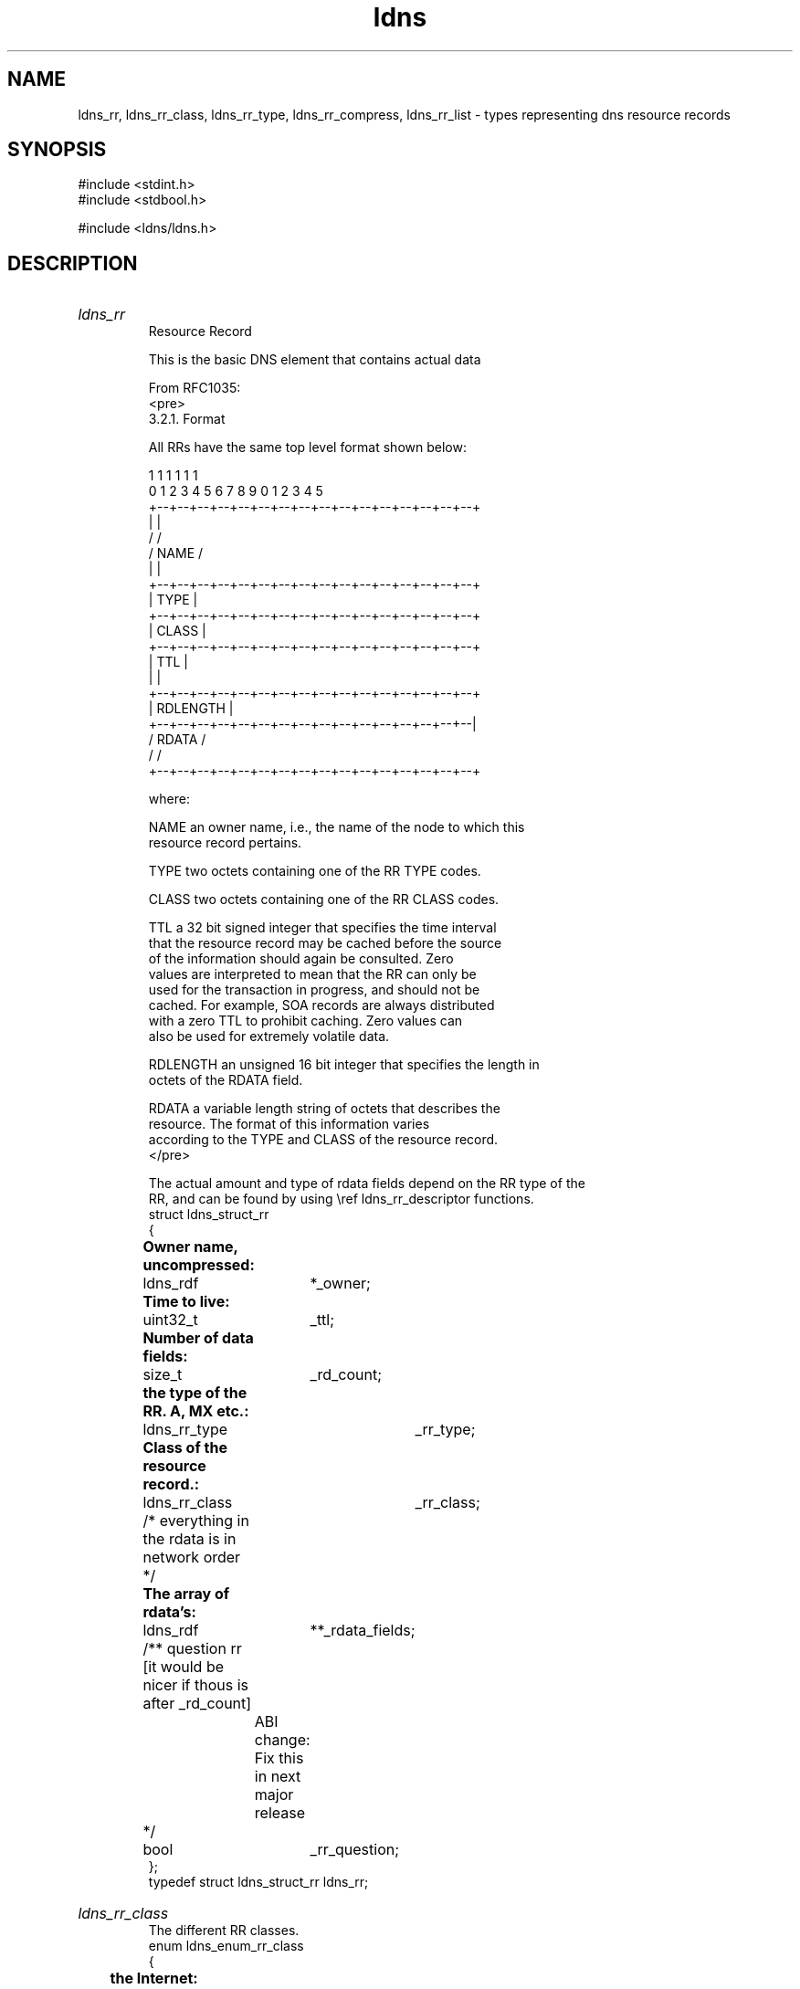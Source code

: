 .ad l
.TH ldns 3 "30 May 2006"
.SH NAME
ldns_rr, ldns_rr_class, ldns_rr_type, ldns_rr_compress, ldns_rr_list \- types representing dns resource records

.SH SYNOPSIS
#include <stdint.h>
.br
#include <stdbool.h>
.br
.PP
#include <ldns/ldns.h>
.PP

.SH DESCRIPTION
.HP
\fIldns_rr\fR
.br
Resource Record
.br

.br
This is the basic DNS element that contains actual data
.br

.br
From RFC1035:
.br
<pre>
.br
3.2.1. Format
.br

.br
All RRs have the same top level format shown below:
.br

.br
                                    1  1  1  1  1  1
.br
      0  1  2  3  4  5  6  7  8  9  0  1  2  3  4  5
.br
    +--+--+--+--+--+--+--+--+--+--+--+--+--+--+--+--+
.br
    |                                               |
.br
    /                                               /
.br
    /                      NAME                     /
.br
    |                                               |
.br
    +--+--+--+--+--+--+--+--+--+--+--+--+--+--+--+--+
.br
    |                      TYPE                     |
.br
    +--+--+--+--+--+--+--+--+--+--+--+--+--+--+--+--+
.br
    |                     CLASS                     |
.br
    +--+--+--+--+--+--+--+--+--+--+--+--+--+--+--+--+
.br
    |                      TTL                      |
.br
    |                                               |
.br
    +--+--+--+--+--+--+--+--+--+--+--+--+--+--+--+--+
.br
    |                   RDLENGTH                    |
.br
    +--+--+--+--+--+--+--+--+--+--+--+--+--+--+--+--|
.br
    /                     RDATA                     /
.br
    /                                               /
.br
    +--+--+--+--+--+--+--+--+--+--+--+--+--+--+--+--+
.br

.br
where:
.br

.br
NAME            an owner name, i.e., the name of the node to which this
.br
                resource record pertains.
.br

.br
TYPE            two octets containing one of the RR TYPE codes.
.br

.br
CLASS           two octets containing one of the RR CLASS codes.
.br

.br
TTL             a 32 bit signed integer that specifies the time interval
.br
                that the resource record may be cached before the source
.br
                of the information should again be consulted.  Zero
.br
                values are interpreted to mean that the RR can only be
.br
                used for the transaction in progress, and should not be
.br
                cached.  For example, SOA records are always distributed
.br
                with a zero TTL to prohibit caching.  Zero values can
.br
                also be used for extremely volatile data.
.br

.br
RDLENGTH        an unsigned 16 bit integer that specifies the length in
.br
                octets of the RDATA field.
.br

.br
RDATA           a variable length string of octets that describes the
.br
                resource.  The format of this information varies
.br
                according to the TYPE and CLASS of the resource record.
.br
</pre>
.br

.br
The actual amount and type of rdata fields depend on the RR type of the
.br
RR, and can be found by using \\ref ldns_rr_descriptor functions.
.br
struct ldns_struct_rr
.br
{
.br
	\fBOwner name, uncompressed:\fR
.br
	ldns_rdf	*_owner;
.br
	\fBTime to live:\fR
.br
	uint32_t	_ttl;
.br
	\fBNumber of data fields:\fR
.br
	size_t	        _rd_count;
.br
	\fBthe type of the RR. A, MX etc.:\fR
.br
	ldns_rr_type	_rr_type;
.br
	\fBClass of the resource record.:\fR
.br
	ldns_rr_class	_rr_class;
.br
	/* everything in the rdata is in network order */
.br
	\fBThe array of rdata's:\fR
.br
	ldns_rdf	 **_rdata_fields;
.br
	/**  question rr [it would be nicer if thous is after _rd_count]
.br
		 ABI change: Fix this in next major release
.br
	 */
.br
	bool		_rr_question;
.br
};
.br
typedef struct ldns_struct_rr ldns_rr;
.PP
.HP
\fIldns_rr_class\fR
.br
 The different RR classes.
.br
enum ldns_enum_rr_class
.br
{
.br
	\fBthe Internet:\fR
.br
	LDNS_RR_CLASS_IN 	= 1,
.br
	\fBChaos class:\fR
.br
	LDNS_RR_CLASS_CH	= 3,
.br
	\fBHesiod (Dyer 87):\fR
.br
	LDNS_RR_CLASS_HS	= 4,
.br
    \fBNone class, dynamic update:\fR
.br
    LDNS_RR_CLASS_NONE      = 254,
.br
	\fBAny class:\fR
.br
	LDNS_RR_CLASS_ANY	= 255,
.br

.br
	LDNS_RR_CLASS_FIRST     = 0,
.br
	LDNS_RR_CLASS_LAST      = 65535,
.br
	LDNS_RR_CLASS_COUNT     = LDNS_RR_CLASS_LAST - LDNS_RR_CLASS_FIRST + 1
.br
};
.br
typedef enum ldns_enum_rr_class ldns_rr_class;
.PP
.HP
\fIldns_rr_type\fR
.br
The different RR types.
.br
enum ldns_enum_rr_type
.br
{
.br
	\fBa host address:\fR
.br
	LDNS_RR_TYPE_A = 1,
.br
	\fBan authoritative name server:\fR
.br
	LDNS_RR_TYPE_NS = 2,
.br
	\fBa mail destination (Obsolete - use MX):\fR
.br
	LDNS_RR_TYPE_MD = 3,
.br
	\fBa mail forwarder (Obsolete - use MX):\fR
.br
	LDNS_RR_TYPE_MF = 4,
.br
	\fBthe canonical name for an alias:\fR
.br
	LDNS_RR_TYPE_CNAME = 5,
.br
	\fBmarks the start of a zone of authority:\fR
.br
	LDNS_RR_TYPE_SOA = 6,
.br
	\fBa mailbox domain name (EXPERIMENTAL):\fR
.br
	LDNS_RR_TYPE_MB = 7,
.br
	\fBa mail group member (EXPERIMENTAL):\fR
.br
	LDNS_RR_TYPE_MG = 8,
.br
	\fBa mail rename domain name (EXPERIMENTAL):\fR
.br
	LDNS_RR_TYPE_MR = 9,
.br
	\fBa null RR (EXPERIMENTAL):\fR
.br
	LDNS_RR_TYPE_NULL = 10,
.br
	\fBa well known service description:\fR
.br
	LDNS_RR_TYPE_WKS = 11,
.br
	\fBa domain name pointer:\fR
.br
	LDNS_RR_TYPE_PTR = 12,
.br
	\fBhost information:\fR
.br
	LDNS_RR_TYPE_HINFO = 13,
.br
	\fBmailbox or mail list information:\fR
.br
	LDNS_RR_TYPE_MINFO = 14,
.br
	\fBmail exchange:\fR
.br
	LDNS_RR_TYPE_MX = 15,
.br
	\fBtext strings:\fR
.br
	LDNS_RR_TYPE_TXT = 16,
.br
	\fBRFC1183:\fR
.br
	LDNS_RR_TYPE_RP = 17,
.br
	\fBRFC1183:\fR
.br
	LDNS_RR_TYPE_AFSDB = 18,
.br
	\fBRFC1183:\fR
.br
	LDNS_RR_TYPE_X25 = 19,
.br
	\fBRFC1183:\fR
.br
	LDNS_RR_TYPE_ISDN = 20,
.br
	\fBRFC1183:\fR
.br
	LDNS_RR_TYPE_RT = 21,
.br
	\fBRFC1706:\fR
.br
	LDNS_RR_TYPE_NSAP = 22,
.br
	\fBRFC1348:\fR
.br
	LDNS_RR_TYPE_NSAP_PTR = 23,
.br
	\fB2535typecode:\fR
.br
	LDNS_RR_TYPE_SIG = 24,
.br
	\fB2535typecode:\fR
.br
	LDNS_RR_TYPE_KEY = 25,
.br
	\fBRFC2163:\fR
.br
	LDNS_RR_TYPE_PX = 26,
.br
	\fBRFC1712:\fR
.br
	LDNS_RR_TYPE_GPOS = 27,
.br
	\fBipv6 address:\fR
.br
	LDNS_RR_TYPE_AAAA = 28,
.br
	\fBLOC record  RFC1876:\fR
.br
	LDNS_RR_TYPE_LOC = 29,
.br
	\fB2535typecode:\fR
.br
	LDNS_RR_TYPE_NXT = 30,
.br
	\fBdraft-ietf-nimrod-dns-01.txt:\fR
.br
	LDNS_RR_TYPE_EID = 31,
.br
	\fBdraft-ietf-nimrod-dns-01.txt:\fR
.br
	LDNS_RR_TYPE_NIMLOC = 32,
.br
	\fBSRV record RFC2782:\fR
.br
	LDNS_RR_TYPE_SRV = 33,
.br
	\fBhttp://www.jhsoft.com/rfc/af-saa-0069.000.rtf:\fR
.br
	LDNS_RR_TYPE_ATMA = 34,
.br
	\fBRFC2915:\fR
.br
	LDNS_RR_TYPE_NAPTR = 35,
.br
	\fBRFC2230:\fR
.br
	LDNS_RR_TYPE_KX = 36,
.br
	\fBRFC2538:\fR
.br
	LDNS_RR_TYPE_CERT = 37,
.br
	\fBRFC2874:\fR
.br
	LDNS_RR_TYPE_A6 = 38,
.br
	\fBRFC2672:\fR
.br
	LDNS_RR_TYPE_DNAME = 39,
.br
	\fBdnsind-kitchen-sink-02.txt:\fR
.br
	LDNS_RR_TYPE_SINK = 40,
.br
	\fBPseudo OPT record...:\fR
.br
	LDNS_RR_TYPE_OPT = 41,
.br
	\fBRFC3123:\fR
.br
	LDNS_RR_TYPE_APL = 42,
.br
	\fBRFC4034, RFC3658:\fR
.br
	LDNS_RR_TYPE_DS = 43,
.br
	\fBSSH Key Fingerprint:\fR
.br
	LDNS_RR_TYPE_SSHFP = 44, /* RFC 4255 */
.br
	\fBIPsec Key:\fR
.br
	LDNS_RR_TYPE_IPSECKEY = 45, /* RFC 4025 */
.br
	\fBDNSSEC:\fR
.br
	LDNS_RR_TYPE_RRSIG = 46, /* RFC 4034 */
.br
	LDNS_RR_TYPE_NSEC = 47, /* RFC 4034 */
.br
	LDNS_RR_TYPE_DNSKEY = 48, /* RFC 4034 */
.br

.br
	LDNS_RR_TYPE_DHCID = 49, /* RFC 4701 */
.br
	/* NSEC3 */
.br
	LDNS_RR_TYPE_NSEC3 = 50, /* RFC 5155 */
.br
	LDNS_RR_TYPE_NSEC3PARAM = 51, /* RFC 5155 */
.br
	LDNS_RR_TYPE_NSEC3PARAMS = 51,
.br
	LDNS_RR_TYPE_TLSA = 52, /* RFC 6698 */
.br
	LDNS_RR_TYPE_SMIMEA = 53, /* draft-ietf-dane-smime */
.br

.br
	LDNS_RR_TYPE_HIP = 55, /* RFC 5205 */
.br

.br
	\fBdraft-reid-dnsext-zs:\fR
.br
	LDNS_RR_TYPE_NINFO = 56,
.br
	\fBdraft-reid-dnsext-rkey:\fR
.br
	LDNS_RR_TYPE_RKEY = 57,
.br
        \fBdraft-ietf-dnsop-trust-history:\fR
.br
        LDNS_RR_TYPE_TALINK = 58,
.br
	LDNS_RR_TYPE_CDS = 59, /* RFC 7344 */
.br
	LDNS_RR_TYPE_CDNSKEY = 60, /* RFC 7344 */
.br
	LDNS_RR_TYPE_OPENPGPKEY = 61, /* RFC 7929 */
.br
	LDNS_RR_TYPE_CSYNC = 62, /* RFC 7477 */
.br

.br
	LDNS_RR_TYPE_SPF = 99, /* RFC 4408 */
.br

.br
	LDNS_RR_TYPE_UINFO = 100,
.br
	LDNS_RR_TYPE_UID = 101,
.br
	LDNS_RR_TYPE_GID = 102,
.br
	LDNS_RR_TYPE_UNSPEC = 103,
.br

.br
	LDNS_RR_TYPE_NID = 104, /* RFC 6742 */
.br
	LDNS_RR_TYPE_L32 = 105, /* RFC 6742 */
.br
	LDNS_RR_TYPE_L64 = 106, /* RFC 6742 */
.br
	LDNS_RR_TYPE_LP = 107, /* RFC 6742 */
.br

.br
	LDNS_RR_TYPE_EUI48 = 108, /* RFC 7043 */
.br
	LDNS_RR_TYPE_EUI64 = 109, /* RFC 7043 */
.br

.br
	LDNS_RR_TYPE_TKEY = 249, /* RFC 2930 */
.br
	LDNS_RR_TYPE_TSIG = 250,
.br
	LDNS_RR_TYPE_IXFR = 251,
.br
	LDNS_RR_TYPE_AXFR = 252,
.br
	\fBA request for mailbox-related records (MB, MG or MR):\fR
.br
	LDNS_RR_TYPE_MAILB = 253,
.br
	\fBA request for mail agent RRs (Obsolete - see MX):\fR
.br
	LDNS_RR_TYPE_MAILA = 254,
.br
	\fBany type (wildcard):\fR
.br
	LDNS_RR_TYPE_ANY = 255,
.br
	LDNS_RR_TYPE_URI = 256, /* RFC 7553 */
.br
	LDNS_RR_TYPE_CAA = 257, /* RFC 6844 */
.br
	LDNS_RR_TYPE_AVC = 258, /* Cisco's DNS-AS RR, see www.dns-as.org */
.br

.br
	\fBDNSSEC Trust Authorities:\fR
.br
	LDNS_RR_TYPE_TA = 32768,
.br
	/* RFC 4431, 5074, DNSSEC Lookaside Validation */
.br
	LDNS_RR_TYPE_DLV = 32769,
.br

.br
	/* type codes from nsec3 experimental phase
.br
	LDNS_RR_TYPE_NSEC3 = 65324,
.br
	LDNS_RR_TYPE_NSEC3PARAMS = 65325, */
.br
	LDNS_RR_TYPE_FIRST = 0,
.br
	LDNS_RR_TYPE_LAST  = 65535,
.br
	LDNS_RR_TYPE_COUNT = LDNS_RR_TYPE_LAST - LDNS_RR_TYPE_FIRST + 1
.br
};
.br
typedef enum ldns_enum_rr_type ldns_rr_type;
.PP
.HP
\fIldns_rr_compress\fR
.br
 Used to specify whether compression is allowed.
.br
enum ldns_enum_rr_compress
.br
{
.br
	\fBcompression is allowed:\fR
.br
	LDNS_RR_COMPRESS,
.br
	LDNS_RR_NO_COMPRESS
.br
};
.br
typedef enum ldns_enum_rr_compress ldns_rr_compress;
.PP
.HP
\fIldns_rr_list\fR
.br
List or Set of Resource Records
.br

.br
Contains a list of rr's <br>
.br
No official RFC-like checks are made
.br
struct ldns_struct_rr_list
.br
{
.br
	size_t _rr_count;
.br
	size_t _rr_capacity;
.br
	ldns_rr **_rrs;
.br
};
.br
typedef struct ldns_struct_rr_list ldns_rr_list;
.PP
.SH AUTHOR
The ldns team at NLnet Labs. Which consists out of
Jelte Jansen and Miek Gieben.

.SH REPORTING BUGS
Please report bugs to ldns-team@nlnetlabs.nl or in 
our bugzilla at
http://www.nlnetlabs.nl/bugs/index.html

.SH COPYRIGHT
Copyright (c) 2004 - 2006 NLnet Labs.
.PP
Licensed under the BSD License. There is NO warranty; not even for
MERCHANTABILITY or
FITNESS FOR A PARTICULAR PURPOSE.

.SH SEE ALSO
\fIldns_rr_new\fR, \fIldns_rr_new_frm_type\fR, \fIldns_rr_new_frm_str\fR, \fIldns_rr_new_frm_fp\fR, \fIldns_rr_free\fR, \fIldns_rr_print\fR, \fIldns_rr_set_owner\fR, \fIldns_rr_set_ttl\fR, \fIldns_rr_set_type\fR, \fIldns_rr_set_rd_count\fR, \fIldns_rr_set_class\fR, \fIldns_rr_set_rdf\fR, \fIldns_rr_push_rdf\fR, \fIldns_rr_pop_rdf\fR, \fIldns_rr_rdf\fR, \fIldns_rr_owner\fR, \fIldns_rr_rd_count\fR, \fIldns_rr_ttl\fR, \fIldns_rr_get_class\fR, \fIldns_rr_list_rr_count\fR, \fIldns_rr_list_set_rr_count\fR, \fIldns_rr_list_new\fR, \fIldns_rr_list_free\fR, \fIldns_rr_list_cat\fR, \fIldns_rr_list_push_rr\fR, \fIldns_rr_list_pop_rr\fR, \fIldns_is_rrset\fR, \fIldns_rr_set_push_rr\fR, \fIldns_rr_set_pop_rr\fR, \fIldns_get_rr_class_by_name\fR, \fIldns_get_rr_type_by_name\fR, \fIldns_rr_list_clone\fR, \fIldns_rr_list_sort\fR, \fIldns_rr_compare\fR, \fIldns_rr_compare_ds\fR, \fIldns_rr_uncompressed_size\fR, \fIldns_rr2canonical\fR, \fIldns_rr_label_count\fR, \fIldns_is_rrset\fR, \fIldns_rr_descriptor\fR, \fIldns_rr_descript\fR.
And \fBperldoc Net::DNS\fR, \fBRFC1034\fR,
\fBRFC1035\fR, \fBRFC4033\fR, \fBRFC4034\fR  and \fBRFC4035\fR.
.SH REMARKS
This manpage was automatically generated from the ldns source code by
use of Doxygen and some perl.
